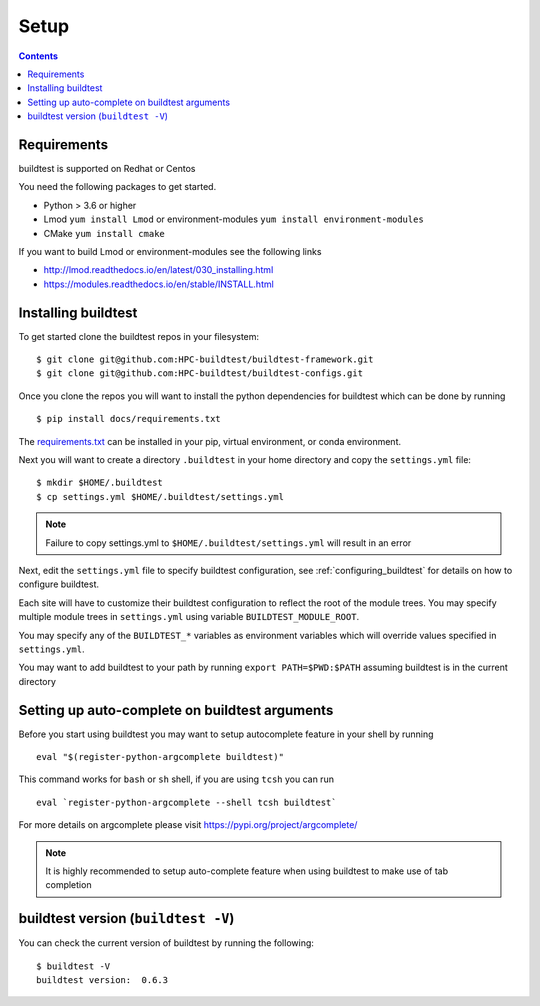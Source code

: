 .. _Setup:

Setup
=====


.. contents::
   :backlinks: none


Requirements
------------

buildtest is supported on Redhat or Centos

You need the following packages to get started.

- Python > 3.6 or higher

- Lmod ``yum install Lmod`` or environment-modules ``yum install environment-modules``

- CMake ``yum install cmake``

If you want to build Lmod or environment-modules see the following links

- http://lmod.readthedocs.io/en/latest/030_installing.html

- https://modules.readthedocs.io/en/stable/INSTALL.html


Installing buildtest
----------------------------

To get started clone the buildtest repos in your filesystem::

    $ git clone git@github.com:HPC-buildtest/buildtest-framework.git
    $ git clone git@github.com:HPC-buildtest/buildtest-configs.git


Once you clone the repos you will want to install the python dependencies for buildtest which can be done
by running

::

    $ pip install docs/requirements.txt

The `requirements.txt <https://github.com/HPC-buildtest/buildtest-framework/blob/master/docs/requirements.txt>`_ can
be installed in your pip, virtual environment, or conda environment.

Next you will want to create a directory ``.buildtest`` in your home directory and copy the ``settings.yml`` file::

    $ mkdir $HOME/.buildtest
    $ cp settings.yml $HOME/.buildtest/settings.yml


.. Note:: Failure to copy settings.yml to ``$HOME/.buildtest/settings.yml`` will result in  an error

Next, edit the ``settings.yml`` file to specify buildtest configuration, see :ref:`configuring_buildtest` for details
on how to configure buildtest.

Each site will have to customize their buildtest configuration to reflect the root of the module trees.
You may specify multiple module trees  in ``settings.yml`` using variable ``BUILDTEST_MODULE_ROOT``.

You may specify any of the ``BUILDTEST_*`` variables as environment variables which will 
override values specified in  ``settings.yml``.

You may want to add buildtest to your path by running ``export PATH=$PWD:$PATH`` assuming buildtest is in the current
directory


Setting up auto-complete on buildtest arguments
-----------------------------------------------

Before you start using buildtest you may want to setup autocomplete feature in your shell by running

::

    eval "$(register-python-argcomplete buildtest)"

This command works for ``bash`` or  ``sh`` shell, if you are using ``tcsh`` you
can run

::

    eval `register-python-argcomplete --shell tcsh buildtest`

For more details on argcomplete please visit https://pypi.org/project/argcomplete/

.. Note:: It is highly recommended to setup auto-complete feature when using buildtest to make use of tab completion

buildtest version (``buildtest -V``)
-------------------------------------

You can check the current version of buildtest by running the following:

::

    $ buildtest -V
    buildtest version:  0.6.3
